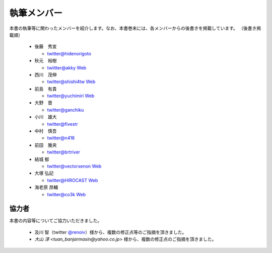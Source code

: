 ============
執筆メンバー
============

本書の執筆等に関わったメンバーを紹介します。なお、本書巻末には、各メンバーからの後書きを掲載しています。
（後書き掲載順）

  * 後藤　秀宣

    * `twitter@hidenorigoto <http://twitter.com/hidenorigoto>`_

  * 秋元　裕樹

    * `twiitter@akky <http://twitter.com/akky>`_ `Web <http://asiajin.com/>`_

  * 西川　茂伸

    * `twitter@shishi4tw <http://twitter.com/shishi4tw>`_ `Web <http://shishithefool.blogspot.com/>`_

  * 前島　有貴

    * `twitter@yuchimiri <http://twitter.com/yuchimiri>`_ `Web <http://ychmr.jp>`_

  * 大野　晋

    * `twitter@ganchiku <http://twitter.com/ganchiku>`_

  * 小川　雄大

    * `twitter@fivestr <http://twitter.com/fivestr>`_

  * 中村　慎吾

    * `twitter@n416 <http://twitter.com/n416>`_

  * 前田　雅央

    * `twitter@brtriver <http://twitter.com/brtriver>`_

  * 結城 郁

    * `twitter@vectorxenon <http://twitter.com/vectorxenon>`_ `Web <http://blog.yagni.jp/>`_

  * 大塚 弘記

    * `twitter@HIROCAST <http://twitter.com/HIROCAST>`_ `Web <http://hiroki.jp/>`_

  * 海老原 昂輔

    * `twitter@co3k <http://twitter.com/co3k>`_ `Web <http://co3k.org/>`_



協力者
------

本書の内容等についてご協力いただきました。

   * 及川 智（twitter `@renoiv <http://twitter.com/renoiv>`_\ ）様から、複数の修正点等のご指摘を頂きました。
   * `大山 淳 <tuan_banjarmasin@yahoo.co.jp>` 様から、複数の修正点のご指摘を頂きました。

